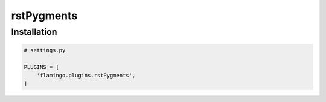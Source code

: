 rstPygments
===========

Installation
------------

.. code-block:: python

    # settings.py

    PLUGINS = [
        'flamingo.plugins.rstPygments',
    ]
